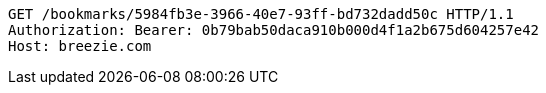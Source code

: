 [source,http,options="nowrap"]
----
GET /bookmarks/5984fb3e-3966-40e7-93ff-bd732dadd50c HTTP/1.1
Authorization: Bearer: 0b79bab50daca910b000d4f1a2b675d604257e42
Host: breezie.com

----